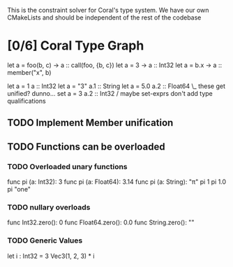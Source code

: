 This is the constraint solver for Coral's type system.
We have our own CMakeLists and should be independent of the rest of the codebase

* [0/6] Coral Type Graph
  :PROPERTIES:
  :COOKIE_DATA: todo recursive
  :END:
   # Input Assertions are of the form term :: constraint
   let a = foo(b, c)   -> a :: call(foo, {b, c})
   let a = 3           -> a :: Int32
   let a = b.x         -> a :: member("x", b)

   # All term names are unique
   let a = 1       a :: Int32
   let a = "3"     a.1 :: String
   let a = 5.0     a.2 :: Float64  \_ these get unified? dunno...
   set a = 3       a.2 :: Int32    /  maybe set-exprs don't add type qualifications
** TODO Implement Member unification
** TODO Functions can be overloaded
*** TODO Overloaded unary functions
   func pi (a: Int32): 3
   func pi (a: Float64): 3.14
   func pi (a: String): "π"
   pi 1
   pi 1.0
   pi "one"
*** TODO nullary overloads
   func Int32.zero(): 0
   func Float64.zero(): 0.0
   func String.zero(): ""
*** TODO Generic Values
   let i : Int32 = 3
   Vec3(1, 2, 3) * i
